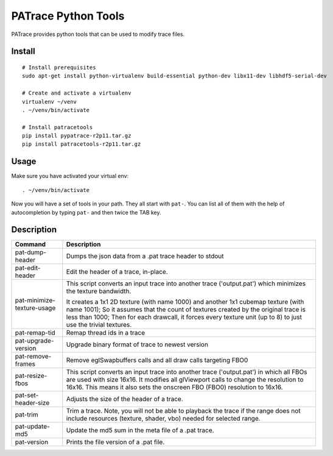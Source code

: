 ====================
PATrace Python Tools
====================

PATrace provides python tools that can be used to modify trace files.

Install
=======

::

    # Install prerequisites
    sudo apt-get install python-virtualenv build-essential python-dev libx11-dev libhdf5-serial-dev

    # Create and activate a virtualenv
    virtualenv ~/venv
    . ~/venv/bin/activate

    # Install patracetools
    pip install pypatrace-r2p11.tar.gz
    pip install patracetools-r2p11.tar.gz

Usage
=====

Make sure you have activated your virtual env::

    . ~/venv/bin/activate

Now you will have a set of tools in your path.
They all start with ``pat-``.
You can list all of them with the help of autocompletion by typing ``pat-`` and then twice the TAB key.


Description
===========

+-----------------------------+------------------------------------------------------------+
| Command                     | Description                                                |
+=============================+============================================+++=============+
| pat-dump-header             | Dumps the json data from a .pat trace header to stdout     |
+-----------------------------+------------------------------------------------------------+
| pat-edit-header             | Edit the header of a trace, in-place.                      |
+-----------------------------+------------------------------------------------------------+
| pat-minimize-texture-usage  | This script converts an input trace into another trace     |
|                             | ('output.pat') which minimizes the texture bandwidth.      |
|                             |                                                            |
|                             | It creates a 1x1 2D texture (with name 1000) and           |
|                             | another 1x1 cubemap texture (with name 1001);              |
|                             | So it assumes that the count of textures created by        |
|                             | the original trace is less than 1000;                      |
|                             | Then for each drawcall, it forces every texture unit       |
|                             | (up to 8) to just use the trivial textures.                |
+-----------------------------+------------------------------------------------------------+
| pat-remap-tid               | Remap thread ids in a trace                                |
+-----------------------------+------------------------------------------------------------+
| pat-upgrade-version         | Upgrade binary format of trace to newest version           |
+-----------------------------+------------------------------------------------------------+
| pat-remove-frames           | Remove eglSwapbuffers calls and all draw calls targeting   |
|                             | FBO0                                                       |
+-----------------------------+------------------------------------------------------------+
| pat-resize-fbos             | This script converts an input trace into another trace     |
|                             | ('output.pat') in which all FBOs are used with size 16x16. |
|                             | It modifies all glViewport calls to change the resolution  |
|                             | to 16x16. This means it also sets the onscreen FBO (FBO0)  |
|                             | resolution to 16x16.                                       |
+-----------------------------+------------------------------------------------------------+
| pat-set-header-size         | Adjusts the size of the header of a trace.                 |
+-----------------------------+------------------------------------------------------------+
| pat-trim                    | Trim a trace. Note, you will not be able to playback the   |
|                             | trace if the range does not include resources (texture,    |
|                             | shader, vbo) needed for selected range.                    |
+-----------------------------+------------------------------------------------------------+
| pat-update-md5              | Update the md5 sum in the meta file of a .pat trace.       |
+-----------------------------+------------------------------------------------------------+
| pat-version                 | Prints the file version of a .pat file.                    |
+-----------------------------+------------------------------------------------------------+

